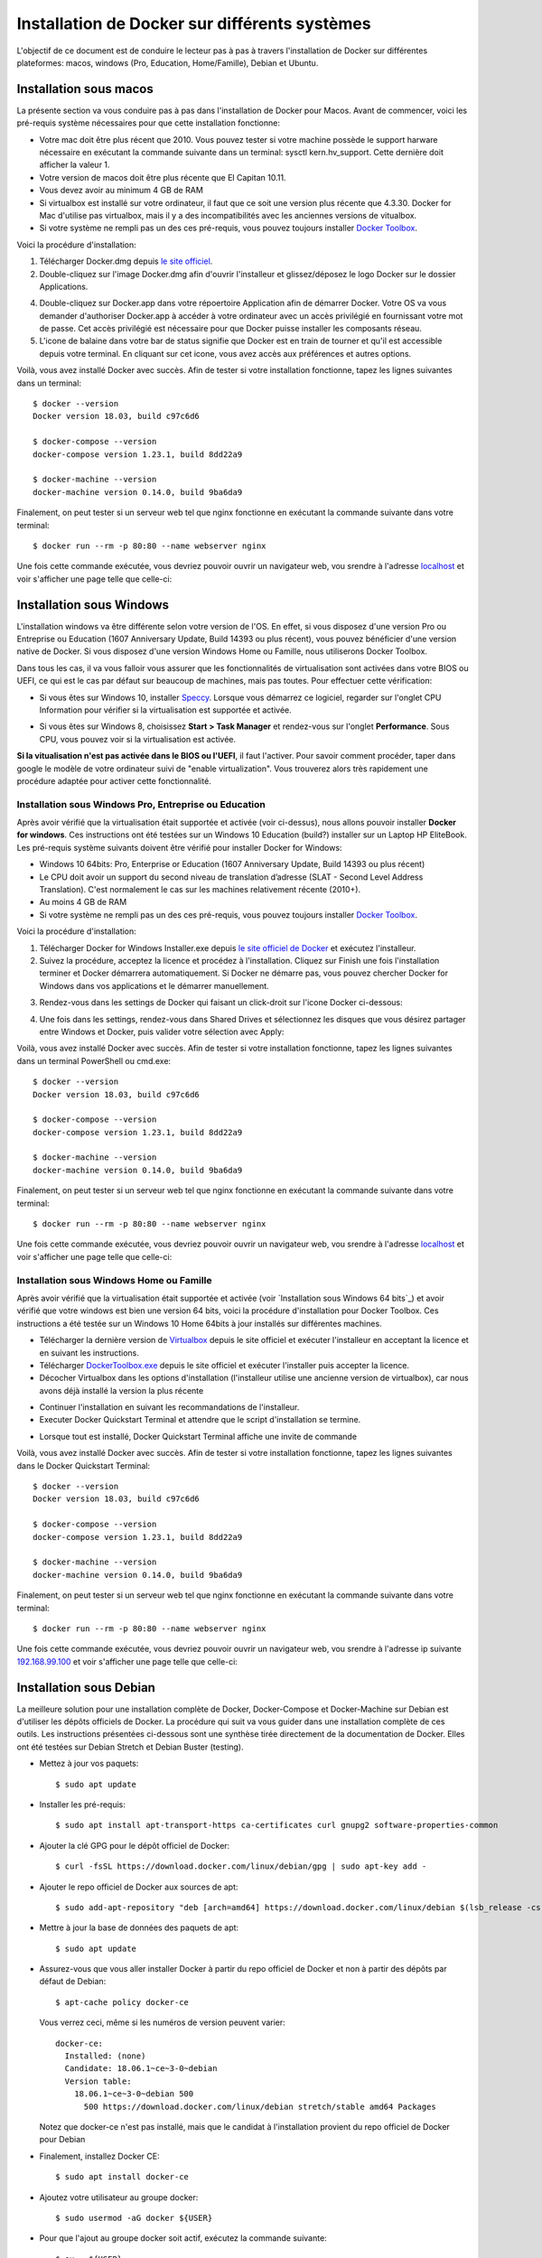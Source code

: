 Installation de Docker sur différents systèmes
==============================================

L'objectif de ce document est de conduire le lecteur pas à pas à travers l'installation de Docker sur différentes plateformes: macos, windows (Pro, Education, Home/Famille), Debian et Ubuntu.

Installation sous macos
-----------------------

La présente section va vous conduire pas à pas dans l'installation de Docker pour Macos. Avant de commencer, voici les pré-requis système nécessaires pour que cette installation fonctionne:

- Votre mac doit être plus récent que 2010. Vous pouvez tester si votre machine possède le support harware nécessaire en exécutant la commande suivante dans un terminal: sysctl kern.hv_support. Cette dernière doit afficher la valeur 1.
- Votre version de macos doit être plus récente que El Capitan 10.11.
- Vous devez avoir au minimum 4 GB de RAM
- Si virtualbox est installé sur votre ordinateur, il faut que ce soit une version plus récente que 4.3.30. Docker for Mac d'utilise pas virtualbox, mais il y a des incompatibilités avec les anciennes versions de vitualbox.
- Si votre système ne rempli pas un des ces pré-requis, vous pouvez toujours installer `Docker Toolbox <https://docs.docker.com/toolbox/overview/>`_.

Voici la procédure d'installation:

1. Télécharger Docker.dmg depuis `le site officiel <https://store.docker.com/editions/community/docker-ce-desktop-mac>`_.
2. Double-cliquez sur l'image Docker.dmg afin d'ouvrir l'installeur et glissez/déposez le logo Docker sur le dossier Applications.

.. image:: https://docs.docker.com/docker-for-mac/images/docker-app-drag.png
  :width: 500px
  :align: center

4. Double-cliquez sur Docker.app dans votre répoertoire Application afin de démarrer Docker. Votre OS va vous demander d'authoriser Docker.app à accéder à votre ordinateur avec un accès privilégié en fournissant votre mot de passe. Cet accès privilégié est nécessaire pour que Docker puisse installer les composants réseau.
5. L'icone de balaine dans votre bar de status signifie que Docker est en train de tourner et qu'il est accessible depuis votre terminal. En cliquant sur cet icone, vous avez accès aux préférences et autres options.

Voilà, vous avez installé Docker avec succès. Afin de tester si votre installation fonctionne, tapez les lignes suivantes dans un terminal::

  $ docker --version
  Docker version 18.03, build c97c6d6

  $ docker-compose --version
  docker-compose version 1.23.1, build 8dd22a9

  $ docker-machine --version
  docker-machine version 0.14.0, build 9ba6da9
  
Finalement, on peut tester si un serveur web tel que nginx fonctionne en exécutant la commande suivante dans votre terminal::

  $ docker run --rm -p 80:80 --name webserver nginx
  
Une fois cette commande exécutée, vous devriez pouvoir ouvrir un navigateur web, vou srendre à l'adresse `localhost <http://localhost>`_ et voir s'afficher une page telle que celle-ci:

.. image:: https://gyazo.com/4ffcaebd22e46635bb54709fd266bddf.png
  :width: 500px
  :align: center

  
Installation sous Windows
-------------------------

L'installation windows va être différente selon votre version de l'OS. En effet, si vous disposez d'une version Pro ou Entreprise ou Education (1607 Anniversary Update, Build 14393 ou plus récent), vous pouvez bénéficier d'une version native de Docker. Si vous disposez d'une version Windows Home ou Famille, nous utiliserons Docker Toolbox.

Dans tous les cas, il va vous falloir vous assurer que les fonctionnalités de virtualisation sont activées dans votre BIOS ou UEFI, ce qui est le cas par défaut sur beaucoup de machines, mais pas toutes. Pour effectuer cette vérification:

- Si vous êtes sur Windows 10, installer `Speccy <https://www.ccleaner.com/speccy/download/standard>`_. Lorsque vous démarrez ce logiciel, regarder sur l'onglet CPU Information pour vérifier si la virtualisation est supportée et activée.

.. image:: https://i.gyazo.com/789e3e234bbf3348f18de154338c4ea4.png 
  :width: 500px
  :align: center

- Si vous êtes sur Windows 8, choisissez **Start > Task Manager** et rendez-vous sur l'onglet **Performance**. Sous CPU, vous pouvez voir si la virtualisation est activée.

**Si la vitualisation n'est pas activée dans le BIOS ou l'UEFI**, il faut l'activer. Pour savoir comment procéder, taper dans google le modèle de votre ordinateur suivi de "enable virtualization". Vous trouverez alors très rapidement une procédure adaptée pour activer cette fonctionnalité.

Installation sous Windows Pro, Entreprise ou Education
^^^^^^^^^^^^^^^^^^^^^^^^^^^^^^^^^^^^^^^^^^^^^^^^^^^^^^

Après avoir vérifié que la virtualisation était supportée et activée (voir ci-dessus), nous 
allons pouvoir installer **Docker for windows**. Ces instructions ont été testées sur un 
Windows 10 Education (build?) installer sur un Laptop HP EliteBook. Les pré-requis système 
suivants doivent être vérifié pour installer Docker for Windows:

- Windows 10 64bits: Pro, Enterprise or Education (1607 Anniversary Update, 
  Build 14393 ou plus récent)
- Le CPU doit avoir un support du second niveau de translation d’adresse 
  (SLAT - Second Level Address Translation). C'est normalement le cas sur les machines relativement 
  récente (2010+).
- Au moins 4 GB de RAM
- Si votre système ne rempli pas un des ces pré-requis, vous pouvez toujours installer 
  `Docker Toolbox <https://docs.docker.com/toolbox/overview/>`_.

Voici la procédure d'installation:

1. Télécharger Docker for Windows Installer.exe depuis 
   `le site officiel de Docker <https://store.docker.com/editions/community/docker-ce-desktop-windows>`_ 
   et exécutez l'installeur.
2. Suivez la procédure, acceptez la licence et procédez à l'installation. Cliquez sur Finish une 
   fois l'installation terminer et Docker démarrera automatiquement. Si Docker ne démarre pas, vous pouvez chercher Docker for Windows dans vos applications et le démarrer manuellement.

.. image:: https://docs.docker.com/docker-for-windows/images/docker-app-search.png
  :width: 250px
  :align: center
  
3. Rendez-vous dans les settings de Docker qui faisant un click-droit sur l'icone Docker ci-dessous:

.. image:: https://i.gyazo.com/9c6dbe741cd5b50ba31260242fc57dff.png 
  :width: 300px
  :align: center
  
4. Une fois dans les settings, rendez-vous dans Shared Drives et sélectionnez les disques 
   que vous désirez partager entre Windows et Docker, puis valider votre sélection avec Apply:

.. image:: https://i.gyazo.com/27422d04f4a6e198563007ee5be77711.png
  :width: 500px
  :align: center

Voilà, vous avez installé Docker avec succès. Afin de tester si votre installation fonctionne, tapez les lignes suivantes dans un terminal PowerShell ou cmd.exe::

  $ docker --version
  Docker version 18.03, build c97c6d6

  $ docker-compose --version
  docker-compose version 1.23.1, build 8dd22a9

  $ docker-machine --version
  docker-machine version 0.14.0, build 9ba6da9
  
Finalement, on peut tester si un serveur web tel que nginx fonctionne en exécutant la commande suivante dans votre terminal::

  $ docker run --rm -p 80:80 --name webserver nginx
  
Une fois cette commande exécutée, vous devriez pouvoir ouvrir un navigateur web, vou srendre à l'adresse `localhost <http://localhost>`_ et voir s'afficher une page telle que celle-ci:

.. image:: https://gyazo.com/4ffcaebd22e46635bb54709fd266bddf.png"
  :width: 500px
  :align: center

Installation sous Windows Home ou Famille
^^^^^^^^^^^^^^^^^^^^^^^^^^^^^^^^^^^^^^^^^

Après avoir vérifié que la virtualisation était supportée et activée (voir `Installation sous Windows 64 bits`_) 
et avoir vérifié que votre windows est bien une version 64 bits, voici la procédure d'installation 
pour Docker Toolbox. Ces instructions a été testée sur un Windows 10 Home 64bits à jour installés 
sur différentes machines.

- Télécharger la dernière version de `Virtualbox <https://download.virtualbox.org/virtualbox/5.2.20/VirtualBox-5.2.20-125813-Win.exe>`_ 
  depuis le site officiel et exécuter l'installeur en acceptant la licence et en suivant les instructions.
- Télécharger `DockerToolbox.exe <https://download.docker.com/win/stable/DockerToolbox.exe>`_ 
  depuis le site officiel et exécuter l'installer puis accepter la licence.
- Décocher Virtualbox dans les options d'installation (l'installeur utilise une ancienne version de 
  virtualbox), car nous avons déjà installé la version la plus récente

.. image:: https://i.gyazo.com/57544ba378295ac4fdba53135f208196.png
  :width: 500px
  :align: center
  
- Continuer l'installation en suivant les recommandations de l'installeur.
- Executer Docker Quickstart Terminal et attendre que le script d'installation se termine.

.. image:: https://i.gyazo.com/51d0bbd1d17717dc9d65b7ff70e41c53.png
  :width: 500px
  :align: center

- Lorsque tout est installé, Docker Quickstart Terminal affiche une invite de commande

.. image:: https://i.gyazo.com/2a330cc3fce498fa4ac062e6b463b226.png
  :width: 500px
  :align: center
  
Voilà, vous avez installé Docker avec succès. Afin de tester si votre installation fonctionne, tapez 
les lignes suivantes dans le Docker Quickstart Terminal::

  $ docker --version
  Docker version 18.03, build c97c6d6

  $ docker-compose --version
  docker-compose version 1.23.1, build 8dd22a9

  $ docker-machine --version
  docker-machine version 0.14.0, build 9ba6da9
  
Finalement, on peut tester si un serveur web tel que nginx fonctionne en exécutant la commande 
suivante dans votre terminal::

  $ docker run --rm -p 80:80 --name webserver nginx
  
Une fois cette commande exécutée, vous devriez pouvoir ouvrir un navigateur web, vou srendre à 
l'adresse ip suivante `192.168.99.100 <http://192.168.99.100>`_ et voir s'afficher une page telle que celle-ci:

.. image:: https://i.gyazo.com/f9d58a1464ad69be71d6e599bf347d44.png
  :width: 500px
  :align: center
  
Installation sous Debian
------------------------

La meilleure solution pour une installation complète de Docker, Docker-Compose et Docker-Machine sur 
Debian est d'utiliser les dépôts officiels de Docker. La procédure qui suit va vous guider dans une
installation complète de ces outils. Les instructions présentées ci-dessous sont une synthèse tirée
directement de la documentation de Docker. Elles ont été testées sur Debian Stretch et Debian Buster 
(testing).

- Mettez à jour vos paquets::
  
    $ sudo apt update
    
- Installer les pré-requis::

  $ sudo apt install apt-transport-https ca-certificates curl gnupg2 software-properties-common
  
- Ajouter la clé GPG pour le dépôt officiel de Docker::

  $ curl -fsSL https://download.docker.com/linux/debian/gpg | sudo apt-key add -
  
- Ajouter le repo officiel de Docker aux sources de apt::

  $ sudo add-apt-repository "deb [arch=amd64] https://download.docker.com/linux/debian $(lsb_release -cs) stable"
  
- Mettre à jour la base de données des paquets de apt::

  $ sudo apt update
  
- Assurez-vous que vous aller installer Docker à partir du repo officiel de Docker et non à partir des dépôts par défaut de Debian::

  $ apt-cache policy docker-ce

  Vous verrez ceci, même si les numéros de version peuvent varier::

    docker-ce:
      Installed: (none)
      Candidate: 18.06.1~ce~3-0~debian
      Version table:
        18.06.1~ce~3-0~debian 500
          500 https://download.docker.com/linux/debian stretch/stable amd64 Packages
        
  Notez que docker-ce n'est pas installé, mais que le candidat à l'installation provient du repo officiel 
  de Docker pour Debian

- Finalement, installez Docker CE::

  $ sudo apt install docker-ce
  
- Ajoutez votre utilisateur au groupe docker::

  $ sudo usermod -aG docker ${USER}
  
- Pour que l'ajout au groupe docker soit actif, exécutez la commande suivante::

  $ su - ${USER}

- Vérifiez que votre utilisateur appartient au groupe docker::

  $ id -nG

- Télécharger la dernière version de Docker Compose::

  $ sudo curl -L "https://github.com/docker/compose/releases/download/1.23.1/docker-compose-$(uname -s)-$(uname -m)" -o /usr/local/bin/docker-compose

- Donner les permissions nécessaires à docker-compose::

  $ sudo chmod +x /usr/local/bin/docker-compose

- Télécharger et installer Docker Machine avec la commande suivante::

  $ base=https://github.com/docker/machine/releases/download/v0.14.0 &&
  mkdir -p "$HOME/bin" &&
  curl -L $base/docker-machine-Windows-x86_64.exe > "$HOME/bin/docker-machine.exe" &&
  chmod +x "$HOME/bin/docker-machine.exe"

Voilà, vous avez installé Docker avec succès. Afin de tester si votre installation fonctionne, tapez 
les lignes suivantes dans un termina::

  $ docker --version
  Docker version 18.03, build c97c6d6

  $ docker-compose --version
  docker-compose version 1.23.1, build 1719ceb

  $ docker-machine version
  docker-machine version 0.14.0, build 9371605
  
Finalement, on peut tester si un serveur web tel que nginx fonctionne en exécutant la commande 
suivante dans votre terminal::

  $ docker run --rm -p 80:80 --name webserver nginx
  
Une fois cette commande exécutée, vous devriez pouvoir ouvrir un navigateur web, vou srendre à 
l'adresse `localhost <http://localhost>`_ et voir s'afficher une page telle que celle-ci:

.. image:: https://gyazo.com/4ffcaebd22e46635bb54709fd266bddf.png
  :width: 500px
  :align: center

Installation sous Ubuntu
------------------------

Pour une installation complète de Docker, Docker-Compose et Docker-Machine sur 
Ubuntu, la méthode recommandée est d'utiliser les dépôts officiels de Docker pour Ubuntu. 
La procédure qui suit va vous guider dans une installation complète de ces outils. Les 
instructions présentées ci-dessous sont une synthèse tirée directement de la documentation 
de Docker. Elles ont été testées sur Ubuntu 16.04, 18.04 (LTS) et 18.10.

- Mettez à jour vos paquets::
  
    $ sudo apt update
    
- Installer les pré-requis::

  $ sudo apt install apt-transport-https ca-certificates curl software-properties-common
  
- Ajouter la clé GPG pour le dépôt officiel de Docker::

  $ curl -fsSL https://download.docker.com/linux/ubuntu/gpg | sudo apt-key add -
  
- Ajouter le repo officiel de Docker aux sources de apt::

  $ sudo add-apt-repository "deb [arch=amd64] https://download.docker.com/linux/ubuntu bionic stable"
  
- Mettre à jour la base de données des paquets de apt::

  $ sudo apt update
  
- Assurez-vous que vous aller installer Docker à partir du repo officiel de Docker et non à partir 
  des dépôts par défaut de Debian::

  $ apt-cache policy docker-ce
  
  Vous verrez ceci, même si les numéros de version peuvent varier::

    docker-ce:
      Installed: (none)
      Candidate: 18.03.1~ce~3-0~ubuntu
      Version table:
        18.03.1~ce~3-0~ubuntu 500
          500 https://download.docker.com/linux/ubuntu bionic/stable amd64 Packages
        
Notez que docker-ce n'est pas installé, mais que le candidat à l'installation provient du repo 
officiel de Docker pour Ubuntu Bionic

- Finalement, installez Docker CE::

  $ sudo apt install docker-ce
  
- Ajoutez votre utilisateur au groupe docker::

  $ sudo usermod -aG docker ${USER}
  
- Pour que l'ajout au groupe docker soit actif, exécutez la commande suivante::

  $ su - ${USER}

- Vérifiez que votre utilisateur appartient au groupe docker::

  $ id -nG

- Télécharger la dernière version de Docker Compose::

  $ sudo curl -L "https://github.com/docker/compose/releases/download/1.23.1/docker-compose-$(uname -s)-$(uname -m)" -o /usr/local/bin/docker-compose

- Donner les permissions nécessaires à docker-compose::

  $ sudo chmod +x /usr/local/bin/docker-compose

- Télécharger et installer Docker Machine avec la commande suivante::

  $ base=https://github.com/docker/machine/releases/download/v0.14.0 &&
  mkdir -p "$HOME/bin" &&
  curl -L $base/docker-machine-Windows-x86_64.exe > "$HOME/bin/docker-machine.exe" &&
  chmod +x "$HOME/bin/docker-machine.exe"

Voilà, vous avez installé Docker avec succès. Afin de tester si votre installation fonctionne, 
tapez les lignes suivantes dans un termina::

  $ docker --version
  Docker version 18.03, build c97c6d6

  $ docker-compose --version
  docker-compose version 1.23.1, build 1719ceb

  $ docker-machine version
  docker-machine version 0.14.0, build 9371605
  
Finalement, on peut tester si un serveur web tel que nginx fonctionne en exécutant la commande 
suivante dans votre terminal::

  $ docker run --rm -p 80:80 --name webserver nginx
  
Une fois cette commande exécutée, vous devriez pouvoir ouvrir un navigateur web, vou srendre 
à l'adresse `localhost <http://localhost>`_ et voir s'afficher une page telle que celle-ci:

.. image:: https://gyazo.com/4ffcaebd22e46635bb54709fd266bddf.png
  :width: 500px
  :align: center






